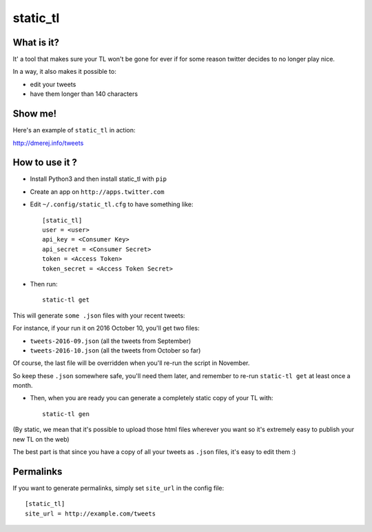 static_tl
==========

What is it?
-----------

It' a tool that makes sure your TL won't be gone for ever if for some
reason twitter decides to no longer play nice.

In a way, it also makes it possible to:

* edit your tweets
* have them longer than 140 characters

Show me!
--------

Here's an example of ``static_tl`` in action:

`http://dmerej.info/tweets <http://dmerej.info/tweets>`_

How to use it ?
---------------

* Install Python3 and then install static_tl with ``pip``

* Create an app on ``http://apps.twitter.com``

* Edit ``~/.config/static_tl.cfg`` to have something like::


    [static_tl]
    user = <user>
    api_key = <Consumer Key>
    api_secret = <Consumer Secret>
    token = <Access Token>
    token_secret = <Access Token Secret>

* Then run::

    static-tl get

This will generate ``some .json`` files with your recent tweets:

For instance, if your run it on 2016 October 10, you'll get two
files:

* ``tweets-2016-09.json`` (all the tweets from September)
* ``tweets-2016-10.json`` (all the tweets from October so far)

Of course, the last file will be overridden when you'll re-run the
script in November.

So keep these ``.json`` somewhere safe, you'll need them later,
and remember to re-run ``static-tl get`` at least once a month.

* Then, when you are ready you can generate a completely static
  copy of your TL with::

    static-tl gen

(By static, we mean that it's possible to upload those html files wherever
you want so it's extremely easy to publish your new TL on the web)

The best part is that since you have a copy of all your tweets as ``.json`` files,
it's easy to edit them :)

Permalinks
----------

If you want to generate permalinks, simply set ``site_url`` in the config
file::

    [static_tl]
    site_url = http://example.com/tweets
